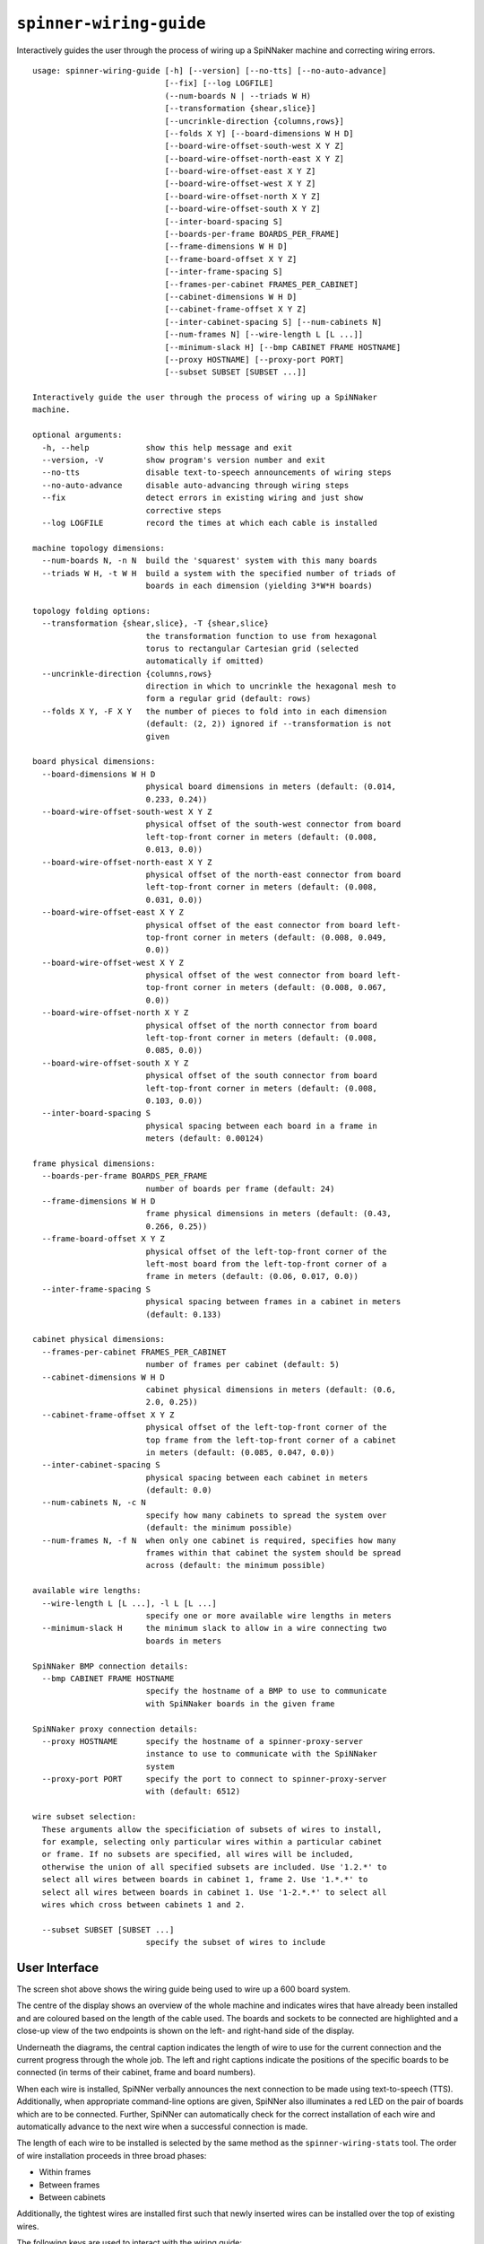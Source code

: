 ``spinner-wiring-guide``
========================

Interactively guides the user through the process of wiring up a SpiNNaker
machine and correcting wiring errors.

::

	usage: spinner-wiring-guide [-h] [--version] [--no-tts] [--no-auto-advance]
	                            [--fix] [--log LOGFILE]
	                            (--num-boards N | --triads W H)
	                            [--transformation {shear,slice}]
	                            [--uncrinkle-direction {columns,rows}]
	                            [--folds X Y] [--board-dimensions W H D]
	                            [--board-wire-offset-south-west X Y Z]
	                            [--board-wire-offset-north-east X Y Z]
	                            [--board-wire-offset-east X Y Z]
	                            [--board-wire-offset-west X Y Z]
	                            [--board-wire-offset-north X Y Z]
	                            [--board-wire-offset-south X Y Z]
	                            [--inter-board-spacing S]
	                            [--boards-per-frame BOARDS_PER_FRAME]
	                            [--frame-dimensions W H D]
	                            [--frame-board-offset X Y Z]
	                            [--inter-frame-spacing S]
	                            [--frames-per-cabinet FRAMES_PER_CABINET]
	                            [--cabinet-dimensions W H D]
	                            [--cabinet-frame-offset X Y Z]
	                            [--inter-cabinet-spacing S] [--num-cabinets N]
	                            [--num-frames N] [--wire-length L [L ...]]
	                            [--minimum-slack H] [--bmp CABINET FRAME HOSTNAME]
	                            [--proxy HOSTNAME] [--proxy-port PORT]
	                            [--subset SUBSET [SUBSET ...]]
	
	Interactively guide the user through the process of wiring up a SpiNNaker
	machine.
	
	optional arguments:
	  -h, --help            show this help message and exit
	  --version, -V         show program's version number and exit
	  --no-tts              disable text-to-speech announcements of wiring steps
	  --no-auto-advance     disable auto-advancing through wiring steps
	  --fix                 detect errors in existing wiring and just show
	                        corrective steps
	  --log LOGFILE         record the times at which each cable is installed
	
	machine topology dimensions:
	  --num-boards N, -n N  build the 'squarest' system with this many boards
	  --triads W H, -t W H  build a system with the specified number of triads of
	                        boards in each dimension (yielding 3*W*H boards)
	
	topology folding options:
	  --transformation {shear,slice}, -T {shear,slice}
	                        the transformation function to use from hexagonal
	                        torus to rectangular Cartesian grid (selected
	                        automatically if omitted)
	  --uncrinkle-direction {columns,rows}
	                        direction in which to uncrinkle the hexagonal mesh to
	                        form a regular grid (default: rows)
	  --folds X Y, -F X Y   the number of pieces to fold into in each dimension
	                        (default: (2, 2)) ignored if --transformation is not
	                        given
	
	board physical dimensions:
	  --board-dimensions W H D
	                        physical board dimensions in meters (default: (0.014,
	                        0.233, 0.24))
	  --board-wire-offset-south-west X Y Z
	                        physical offset of the south-west connector from board
	                        left-top-front corner in meters (default: (0.008,
	                        0.013, 0.0))
	  --board-wire-offset-north-east X Y Z
	                        physical offset of the north-east connector from board
	                        left-top-front corner in meters (default: (0.008,
	                        0.031, 0.0))
	  --board-wire-offset-east X Y Z
	                        physical offset of the east connector from board left-
	                        top-front corner in meters (default: (0.008, 0.049,
	                        0.0))
	  --board-wire-offset-west X Y Z
	                        physical offset of the west connector from board left-
	                        top-front corner in meters (default: (0.008, 0.067,
	                        0.0))
	  --board-wire-offset-north X Y Z
	                        physical offset of the north connector from board
	                        left-top-front corner in meters (default: (0.008,
	                        0.085, 0.0))
	  --board-wire-offset-south X Y Z
	                        physical offset of the south connector from board
	                        left-top-front corner in meters (default: (0.008,
	                        0.103, 0.0))
	  --inter-board-spacing S
	                        physical spacing between each board in a frame in
	                        meters (default: 0.00124)
	
	frame physical dimensions:
	  --boards-per-frame BOARDS_PER_FRAME
	                        number of boards per frame (default: 24)
	  --frame-dimensions W H D
	                        frame physical dimensions in meters (default: (0.43,
	                        0.266, 0.25))
	  --frame-board-offset X Y Z
	                        physical offset of the left-top-front corner of the
	                        left-most board from the left-top-front corner of a
	                        frame in meters (default: (0.06, 0.017, 0.0))
	  --inter-frame-spacing S
	                        physical spacing between frames in a cabinet in meters
	                        (default: 0.133)
	
	cabinet physical dimensions:
	  --frames-per-cabinet FRAMES_PER_CABINET
	                        number of frames per cabinet (default: 5)
	  --cabinet-dimensions W H D
	                        cabinet physical dimensions in meters (default: (0.6,
	                        2.0, 0.25))
	  --cabinet-frame-offset X Y Z
	                        physical offset of the left-top-front corner of the
	                        top frame from the left-top-front corner of a cabinet
	                        in meters (default: (0.085, 0.047, 0.0))
	  --inter-cabinet-spacing S
	                        physical spacing between each cabinet in meters
	                        (default: 0.0)
	  --num-cabinets N, -c N
	                        specify how many cabinets to spread the system over
	                        (default: the minimum possible)
	  --num-frames N, -f N  when only one cabinet is required, specifies how many
	                        frames within that cabinet the system should be spread
	                        across (default: the minimum possible)
	
	available wire lengths:
	  --wire-length L [L ...], -l L [L ...]
	                        specify one or more available wire lengths in meters
	  --minimum-slack H     the minimum slack to allow in a wire connecting two
	                        boards in meters
	
	SpiNNaker BMP connection details:
	  --bmp CABINET FRAME HOSTNAME
	                        specify the hostname of a BMP to use to communicate
	                        with SpiNNaker boards in the given frame
	
	SpiNNaker proxy connection details:
	  --proxy HOSTNAME      specify the hostname of a spinner-proxy-server
	                        instance to use to communicate with the SpiNNaker
	                        system
	  --proxy-port PORT     specify the port to connect to spinner-proxy-server
	                        with (default: 6512)
	
	wire subset selection:
	  These arguments allow the specificiation of subsets of wires to install,
	  for example, selecting only particular wires within a particular cabinet
	  or frame. If no subsets are specified, all wires will be included,
	  otherwise the union of all specified subsets are included. Use '1.2.*' to
	  select all wires between boards in cabinet 1, frame 2. Use '1.*.*' to
	  select all wires between boards in cabinet 1. Use '1-2.*.*' to select all
	  wires which cross between cabinets 1 and 2.
	
	  --subset SUBSET [SUBSET ...]
	                        specify the subset of wires to include



User Interface
--------------

.. image:: wiring_guide_screenshot.png

The screen shot above shows the wiring guide being used to wire up a 600 board
system.

The centre of the display shows an overview of the whole machine and indicates
wires that have already been installed and are coloured based on the length of
the cable used. The boards and sockets to be connected are highlighted and a
close-up view of the two endpoints is shown on the left- and right-hand side of
the display.

Underneath the diagrams, the central caption indicates the length of wire to use
for the current connection and the current progress through the whole job. The
left and right captions indicate the positions of the specific boards to be
connected (in terms of their cabinet, frame and board numbers).

When each wire is installed, SpiNNer verbally announces the next connection to
be made using text-to-speech (TTS). Additionally, when appropriate command-line
options are given, SpiNNer also illuminates a red LED on the pair of boards
which are to be connected. Further, SpiNNer can automatically check for the
correct installation of each wire and automatically advance to the next wire
when a successful connection is made.

The length of each wire to be installed is selected by the same method as the
``spinner-wiring-stats`` tool. The order of wire installation proceeds in three
broad phases:

* Within frames
* Between frames
* Between cabinets

Additionally, the tightest wires are installed first such that newly inserted
wires can be installed over the top of existing wires.

The following keys are used to interact with the wiring guide:

============================  ==========================
Purpose                       Key
============================  ==========================
Move to next wire             Left-click, Down, Space
Skip forward multiple wires   Page-Down
Move to previous wire         Right-click, Up, Backspace
Skip backward multiple wires  Page-Up
Go to first wire              Home
Go to last wire               End
Toggle Text-to-Speech         t
Toggle Auto-Advance           a
Pause logging                 p
============================  ==========================

See the :ref:`spinner-proxy-server documentation <multi-person-wiring>` to see
how this tool may be used by multiple people at once to share the task of
installing cables in large machines.

Standalone Usage
----------------

To run the wiring tool stand-alone without connecting to the SpiNNaker machine
being assembled, simply supply a system size and a set of available wire lengths::

	$ spinner-wiring-guide -n 1200 -l 0.15 0.30 0.50 1.00

Illuminating LEDs and On-the-Fly Wire Checking
----------------------------------------------

``spinner-wiring-guide`` can illuminate a red LED on boards whose wires are to
be connected and also check wires are inserted on-the-fly. To enable this
feature, ensure all boards are powered on (e.g. using ``rig-power BMP_HOSTNAME
on -b 0-23`` for each frame) and then use::

	$ spinner-wiring-guide -n 24 -l 0.15 0.30 0.50 1.00 --bmp 0 0 BMP_HOSTNAME

Note that the ``--bmp`` argument must be given once for each frame in the
system.

Parallel, multi-person cable installation
-----------------------------------------

Several instances of ``spinner-wiring-guide`` can be used in parallel along
with ``--proxy`` argument and the ``spinner-proxy-server`` tool to share the
work of installing cables in very large SpiNNaker machines between multiple
people. See the :ref:`proxy server documentation <multi-person-wiring>` for a
complete example of how to do this.

Just Illuminating LEDs
----------------------

If you do not wish to power-up the system while wiring it up, LEDs can still be
illuminated while disabling the wire-checking feature using the
``--no-auto-advance`` argument::

	$ spinner-wiring-guide -n 24 -l 0.15 0.30 0.50 1.00 --bmp 0 0 BMP_HOSTNAME --no-auto-advance

.. _spinner-wiring-guide-fix:

Repairing wiring errors
-----------------------

Adding the ``--fix`` option will check all installed wires in the machine and
guide you through any corrections which must be made::

	$ spinner-wiring-guide -n 24 -l 0.15 0.30 0.50 1.00 --bmp 0 0 BMP_HOSTNAME --fix

.. _subset-argument:

Installing subsets of machines
------------------------------

If installation is to be split into multiple phases focusing on one subsection
at a time, the ``--subset`` argument may be used to filter the wires displayed
or repaired by the wiring guide.

The ``--subset`` argument takes a set of arguments in the form ``c.f.b`` where
``c``, ``f``, and ``b`` are described below and specify a range of cabinets,
frames or boards. The three parts must be in one of the following formats:

* A number (e.g. ``3``) specifying a specific cabinet, frame or board.
* A pair (e.g. ``1-2``) specifying a specific pair of cabinets, frames or
  boards.
* A wildcard (``*``).

For example:

* Subset ``0.1.*`` would select wires going between any boards within cabinet
  0, frame 1.
* Subset ``0-1.*.*`` would select any cable which connects between cabinet 0
  and cabinet 1.

If multiple subsets are defined, cables matched by at least one of the subsets
will be selected. For example, the screenshot below was produced by the
following command-line which defines two subsets::

	$ spinner-wiring-guide -n 360 -l 0.15 0.3 0.5 0.9 --subset 0.*.* 0-1.*.*

.. image:: wiring_guide_subset_screenshot.png

Logging
-------

The ``--log FILENAME`` argument causes the wiring guide to log (into a CSV
file) how long it took to install each ceable. This may be useful for research
comparing ease of installation and maintainance of a SpiNNaker system. Note
that this system does not currently log cables being removed.

The CSV file contains the set of columns defined below. Various types of events
are recorded in the log and not every event has a sensible value for every
column. Columns without a sensible value are set to NA.

:event_type:
  The type of event being logged (see list below).

:realtime:
  The real time and date the event occurred.

:time:
	Time that the event occurred, in seconds since the start of logging and
	excluding any time spent paused.

:sc, sf, sb, sd, dc, df, db, dd:
  Source and destination cabinet, frame, board and direction of a cable being
  installed.

:duration:
  Overall time, in seconds, to connect a cable correctly (or time spent paused for pause
  events).

:attempt_duration:
  Time since last attempt to connect the cable, in seconds.

:num_attempts:
  Number of attempts made to install the current cable.

The following event types are defined:

:logging_started:
  This event is produced when a new wiring session begins. All relative times
  are measured in seconds from this point.

:logging_stopped:
  Produced when logging ceases.

:connection_started:
  Produced when a new cable to install is displayed on the screen.

:connection_error:
  Produced each time a cable is connected incorrectly according the the wiring
  probe.

:connection_complete:
  Produced when the wiring probe detects that the cable has been installed
  correctly.

:pause:
  Produced *after* logging has been paused for some period of time. Relative
  timings reported by other events will not include any time spent paused.
